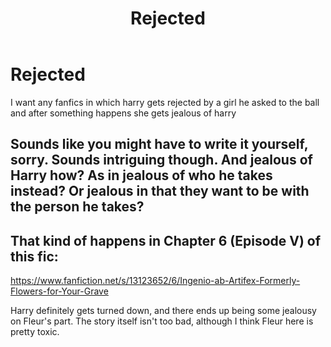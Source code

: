 #+TITLE: Rejected

* Rejected
:PROPERTIES:
:Author: ThWeebb
:Score: 3
:DateUnix: 1603918435.0
:DateShort: 2020-Oct-29
:FlairText: Request
:END:
I want any fanfics in which harry gets rejected by a girl he asked to the ball and after something happens she gets jealous of harry


** Sounds like you might have to write it yourself, sorry. Sounds intriguing though. And jealous of Harry how? As in jealous of who he takes instead? Or jealous in that they want to be with the person he takes?
:PROPERTIES:
:Author: woodsiestmamabear
:Score: 1
:DateUnix: 1603940481.0
:DateShort: 2020-Oct-29
:END:


** That kind of happens in Chapter 6 (Episode V) of this fic:

[[https://www.fanfiction.net/s/13123652/6/Ingenio-ab-Artifex-Formerly-Flowers-for-Your-Grave]]

Harry definitely gets turned down, and there ends up being some jealousy on Fleur's part. The story itself isn't too bad, although I think Fleur here is pretty toxic.
:PROPERTIES:
:Author: Phylexi
:Score: 1
:DateUnix: 1603949483.0
:DateShort: 2020-Oct-29
:END:
